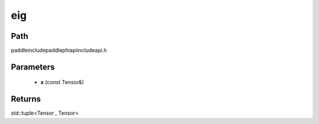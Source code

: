 .. _en_api_paddle_experimental_eig:

eig
-------------------------------

.. cpp:function:: std::tuple<Tensor , Tensor> eig ( const Tensor & x ) ;



Path
:::::::::::::::::::::
paddle\include\paddle\phi\api\include\api.h

Parameters
:::::::::::::::::::::
	- **x** (const Tensor&)

Returns
:::::::::::::::::::::
std::tuple<Tensor , Tensor>
